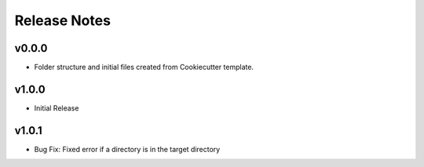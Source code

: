 Release Notes
=============

v0.0.0
------
- Folder structure and initial files created from Cookiecutter template.

v1.0.0
------
- Initial Release

v1.0.1
------
- Bug Fix: Fixed error if a directory is in the target directory